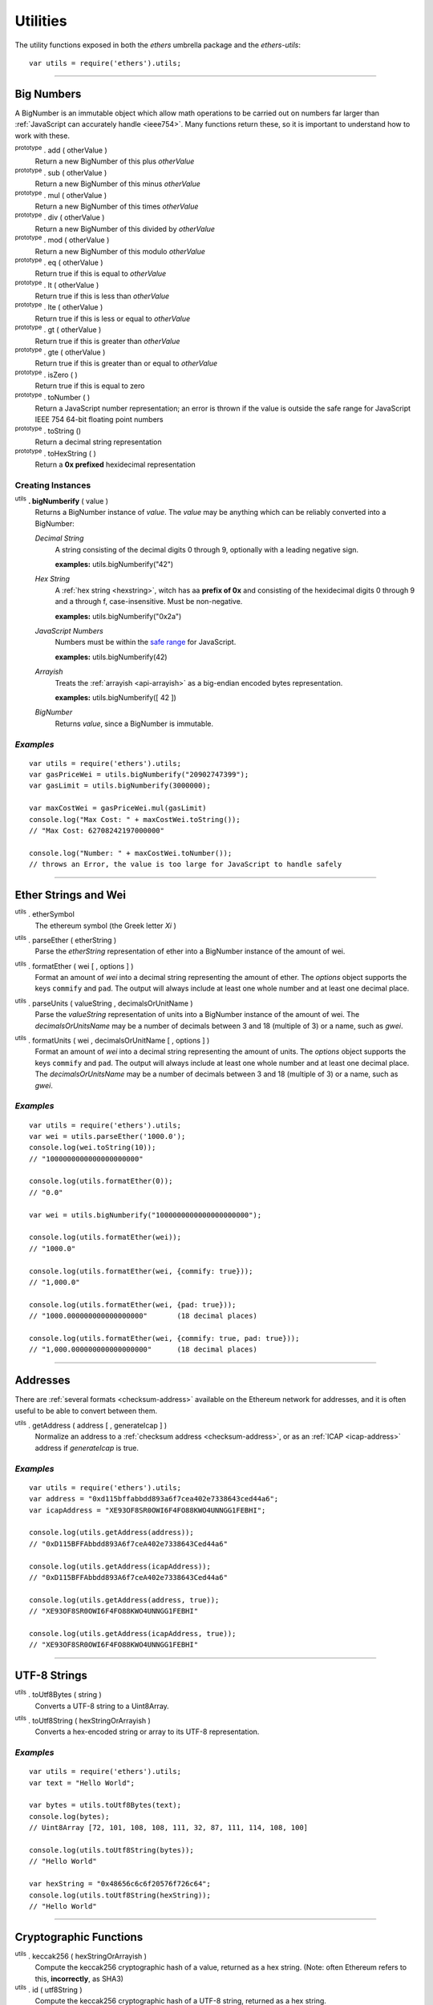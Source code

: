 Utilities
*********

The utility functions exposed in both the *ethers* umbrella package and the *ethers-utils*::

    var utils = require('ethers').utils;


-----

.. _bignumber:

Big Numbers
===========

A BigNumber is an immutable object which allow math operations to be carried
out on numbers far larger than :ref:`JavaScript can accurately handle <ieee754>`.
Many functions return these, so it is important to understand how to work with these.

:sup:`prototype` . add ( otherValue )
    Return a new BigNumber of this plus *otherValue*

:sup:`prototype` . sub ( otherValue )
    Return a new BigNumber of this minus *otherValue*

:sup:`prototype` . mul ( otherValue )
    Return a new BigNumber of this times *otherValue*

:sup:`prototype` . div ( otherValue )
    Return a new BigNumber of this divided by *otherValue*

:sup:`prototype` . mod ( otherValue )
    Return a new BigNumber of this modulo *otherValue*

:sup:`prototype` . eq ( otherValue )
    Return true if this is equal to *otherValue*

:sup:`prototype` . lt ( otherValue )
    Return true if this is less than *otherValue*

:sup:`prototype` . lte ( otherValue )
    Return true if this is less or equal to *otherValue*

:sup:`prototype` . gt ( otherValue )
    Return true if this is greater than *otherValue*

:sup:`prototype` . gte ( otherValue )
    Return true if this is greater than or equal to *otherValue*

:sup:`prototype` . isZero ( )
    Return true if this is equal to zero

:sup:`prototype` . toNumber ( )
    Return a JavaScript number representation; an error is thrown if the value is
    outside the safe range for JavaScript IEEE 754 64-bit floating point numbers

:sup:`prototype` . toString ()
    Return a decimal string representation

:sup:`prototype` . toHexString ( )
    Return a **0x prefixed** hexidecimal representation


Creating Instances
------------------

:sup:`utils` **. bigNumberify** ( value )
    Returns a BigNumber instance of *value*. The *value* may be anything which can be
    reliably converted into a BigNumber:

    *Decimal String*
      A string consisting of the decimal digits 0 through 9, optionally with a leading
      negative sign.

      **examples:** utils.bigNumberify("42")

    *Hex String*
        A :ref:`hex string <hexstring>`, witch has aa **prefix of 0x** and consisting
        of the hexidecimal digits 0 through 9 and a through f, case-insensitive. Must
        be non-negative.

        **examples:** utils.bigNumberify("0x2a")

    *JavaScript Numbers*
        Numbers must be within the `safe range`_ for JavaScript.

        **examples:** utils.bigNumberify(42)

    *Arrayish*
        Treats the :ref:`arrayish <api-arrayish>` as a big-endian encoded bytes representation.

        **examples:** utils.bigNumberify([ 42 ])

    *BigNumber*
        Returns *value*, since a BigNumber is immutable.

.. _safe range: https://developer.mozilla.org/en-US/docs/Web/JavaScript/Reference/Global_Objects/Number/isSafeInteger

*Examples*
----------

::

    var utils = require('ethers').utils;
    var gasPriceWei = utils.bigNumberify("20902747399");
    var gasLimit = utils.bigNumberify(3000000);

    var maxCostWei = gasPriceWei.mul(gasLimit)
    console.log("Max Cost: " + maxCostWei.toString());
    // "Max Cost: 62708242197000000"

    console.log("Number: " + maxCostWei.toNumber());
    // throws an Error, the value is too large for JavaScript to handle safely

-----


Ether Strings and Wei
=====================

:sup:`utils` . etherSymbol
    The ethereum symbol (the Greek letter *Xi* )

.. _parseEther:

:sup:`utils` . parseEther ( etherString )
    Parse the *etherString* representation of ether into a BigNumber instance
    of the amount of wei.

.. _formatEther:

:sup:`utils` . formatEther ( wei [ , options ] )
    Format an amount of *wei* into a decimal string representing the amount of ether. The
    *options* object supports the keys ``commify`` and ``pad``. The output will always
    include at least one whole number and at least one decimal place.

.. _parseUnits:

:sup:`utils` . parseUnits ( valueString , decimalsOrUnitName )
    Parse the *valueString* representation of units into a BigNumber instance
    of the amount of wei. The *decimalsOrUnitsName* may be a number of decimals between
    3 and 18 (multiple of 3) or a name, such as `gwei`.

.. _formatUnits:

:sup:`utils` . formatUnits ( wei , decimalsOrUnitName [ , options ] )
    Format an amount of *wei* into a decimal string representing the amount of units. The
    *options* object supports the keys ``commify`` and ``pad``. The output will always
    include at least one whole number and at least one decimal place. The *decimalsOrUnitsName*
    may be a number of decimals between 3 and 18 (multiple of 3) or a name, such as `gwei`.


*Examples*
----------

::

    var utils = require('ethers').utils;
    var wei = utils.parseEther('1000.0');
    console.log(wei.toString(10));
    // "1000000000000000000000"

    console.log(utils.formatEther(0));
    // "0.0"

    var wei = utils.bigNumberify("1000000000000000000000");

    console.log(utils.formatEther(wei));
    // "1000.0"

    console.log(utils.formatEther(wei, {commify: true}));
    // "1,000.0"

    console.log(utils.formatEther(wei, {pad: true}));
    // "1000.000000000000000000"       (18 decimal places)

    console.log(utils.formatEther(wei, {commify: true, pad: true}));
    // "1,000.000000000000000000"      (18 decimal places)


-----

Addresses
=========

There are :ref:`several formats <checksum-address>` available on the Ethereum network for
addresses, and it is often useful to be able to convert between them.


.. _api-getAddress:

:sup:`utils` . getAddress ( address [ , generateIcap ] )
    Normalize an address to a :ref:`checksum address <checksum-address>`, or as an
    :ref:`ICAP <icap-address>` address if *generateIcap* is true.

*Examples*
----------

::

    var utils = require('ethers').utils;
    var address = "0xd115bffabbdd893a6f7cea402e7338643ced44a6";
    var icapAddress = "XE93OF8SR0OWI6F4FO88KWO4UNNGG1FEBHI";

    console.log(utils.getAddress(address));
    // "0xD115BFFAbbdd893A6f7ceA402e7338643Ced44a6"

    console.log(utils.getAddress(icapAddress));
    // "0xD115BFFAbbdd893A6f7ceA402e7338643Ced44a6"

    console.log(utils.getAddress(address, true));
    // "XE93OF8SR0OWI6F4FO88KWO4UNNGG1FEBHI"

    console.log(utils.getAddress(icapAddress, true));
    // "XE93OF8SR0OWI6F4FO88KWO4UNNGG1FEBHI"


-----

.. _api-utf8-strings:

UTF-8 Strings
=============

.. _api-utf8-to-bytes:

:sup:`utils` . toUtf8Bytes ( string )
    Converts a UTF-8 string to a Uint8Array.

.. _api-utf8-to-string:

:sup:`utils` . toUtf8String ( hexStringOrArrayish )
    Converts a hex-encoded string or array to its UTF-8 representation.

*Examples*
----------

::

    var utils = require('ethers').utils;
    var text = "Hello World";

    var bytes = utils.toUtf8Bytes(text);
    console.log(bytes);
    // Uint8Array [72, 101, 108, 108, 111, 32, 87, 111, 114, 108, 100]

    console.log(utils.toUtf8String(bytes));
    // "Hello World"

    var hexString = "0x48656c6c6f20576f726c64";
    console.log(utils.toUtf8String(hexString));
    // "Hello World"


-----

.. _api-utils-crypto:

Cryptographic Functions
=======================

:sup:`utils` . keccak256 ( hexStringOrArrayish )
    Compute the keccak256 cryptographic hash of a value, returned as a hex string. (Note:
    often Ethereum refers to this, **incorrectly**, as SHA3)

:sup:`utils` . id ( utf8String )
    Compute the keccak256 cryptographic hash of a UTF-8 string, returned as a hex string.

:sup:`utils` . sha256 ( hexStringOrArrayish )
    Compute the SHA2-256 cryptographic hash of a value, returned as a hex string.

:sup:`utils` . randomBytes ( length )
    Return a Uint8Array of cryptographically secure random bytes

*Examples*
----------

**Hashing Binary Data** ::

    var utils = require('ethers').utils;
    console.log(utils.keccak256([ 0x42 ]));
    // '0x1f675bff07515f5df96737194ea945c36c41e7b4fcef307b7cd4d0e602a69111'

    console.log(utils.keccak256("0x42"));
    // '0x1f675bff07515f5df96737194ea945c36c41e7b4fcef307b7cd4d0e602a69111'


    console.log(utils.sha256([ 0x42 ]));
    // '0xdf7e70e5021544f4834bbee64a9e3789febc4be81470df629cad6ddb03320a5c'

    console.log(utils.sha256("0x42"));
    // '0xdf7e70e5021544f4834bbee64a9e3789febc4be81470df629cad6ddb03320a5c'


**Hashing UTF-8 Strings** ::

    var utils = require('ethers').utils;
    // Convert the string to binary data
    var utf8Bytes = utils.toUtf8Bytes('Hello World');

    console.log(utils.keccak256(utf8Bytes));
    // '0x592fa743889fc7f92ac2a37bb1f5ba1daf2a5c84741ca0e0061d243a2e6707ba'

    console.log(utils.sha256(utf8Bytes));
    // '0xa591a6d40bf420404a011733cfb7b190d62c65bf0bcda32b57b277d9ad9f146e'


    console.log(utils.id("Hello World"));
    // '0x592fa743889fc7f92ac2a37bb1f5ba1daf2a5c84741ca0e0061d243a2e6707ba'

    console.log(utils.id("addr(bytes32)"));
    // '0x3b3b57de213591bb50e06975ea011e4c8c4b3e6de4009450c1a9e55f66e4bfa4'


**Random Bytes** ::

    var utils = require('ethers').utils;
    console.log(utils.randomBytes(3));
    // Uint8Array [ 194, 22, 140 ]


-----

Solidity Cryptographic Functions
================================

Solidity uses a `non-standard packed mode`_ to encode parameters that are passed
into its hashing functions. The parameter types and values can be used to compute
the result of teh hash functions as would be performed by Solidity.

:sup:`utils` . solidityKeccak256 ( types, values )
    Compute the keccak256 cryptographic hash using the Solidity non-standard (tightly)
    packed data for *values* given the *types*.

:sup:`utils` . soliditySha256 ( types, values )
    Compute the SHA256 cryptographic hash using the Solidity non-standard (tightly)
    packed data for *values* given the *types*.

:sup:`utils` . solidityPack ( types, values )
    Compute the Solidity non-standard (tightly) packed data for *values* given the *types*.


*Examples*
----------

::

    var utils = require('ethers').utils;
    var result = utils.solidityKeccak256([ 'int8', 'bytes1', 'string' ], [ -1, '0x42', 'hello' ]);
    console.log(result);
    // '0x52d7e6a62ca667228365be2143375d0a2a92a3bd4325dd571609dfdc7026686e'

    result = utils.soliditySha256([ 'int8', 'bytes1', 'string' ], [ -1, '0x42', 'hello' ]);
    console.log(result);
    // '0x1eaebba7999af2691d823bf0c817e635bbe7e89ec7ed32a11e00ca94e86cbf37'

    result = utils.solidityPack([ 'int8', 'bytes1', 'string' ], [ -1, '0x42', 'hello' ]);
    console.log(result);
    // '0xff4268656c6c6f'

-----

.. _api-arrayish:

Arrayish
========

An arrayish object is any such that it:

* has a *length* property
* has a value for each index from 0 up to (but excluding) *length*
* has a valid byte for each value; a byte is an integer in the range [0, 255]
* is **NOT** a string

:sup:`utils` . isArrayish ( object )
    Returns true if *object* can be treated as an arrayish object.

:sup:`utils` . arrayify ( hexStringOrBigNumberOrArrayish )
    Returns a Uint8Array of a hex string, BigNumber or of an `Arrayish`_ object.

:sup:`utils` . concat ( arrayOfHexStringsAndArrayish )
    Return a Uint8Array of all *arrayOfHexStringsAndArrayish* concatenated.

:sup:`utils` . padZeros ( typedUint8Array, length )
    Return a Uint8Array of *typedUint8Array* with zeros prepended to *length* bytes.

:sup:`utils` . stripZeros ( hexStringOrArrayish )
    Returns a Uint8Array with all leading zero **bytes** striped.

-----

.. _hexstring:

Hex Strings
===========

A hex string is **always** prefixed with "0x" and consists of the characters
0 -- 9 and a -- f. It is always returned lower case with even-length, but any hex
string passed into a function may be any case and may be odd-length.


:sup:`utils` . hexlify ( numberOrBigNumberOrHexStringOrArrayish )
    Converts any number, :ref:`BigNumber <bignumber>`, hex string or
    `Arrayish`_ to a hex string. (otherwise, throws an error)

-----

Contract Addresses
==================

Every contract deployed on the Ethereum network requires an address (you can think
of this as the memory address which the running application lives at). The address
is generated from a cryptographic hash of the address of the creator and the nonce
of the transaction.

:sup:`utils` . getContractAddress ( transaction )
    Computes the contract address a contract would have if this transaction
    created a contract. (transaction requires only ``from`` and ``nonce`` be
    defined)

*Examples*
----------

::

    var utils = require('ethers').utils;
    // Ropsten: 0x5bdfd14fcc917abc2f02a30721d152a6f147f09e8cbaad4e0d5405d646c5c3e1
    var transaction = {
        from: '0xc6af6e1a78a6752c7f8cd63877eb789a2adb776c',
        nonce: 0
    };

    console.log(utils.getContractAddress(transaction));
    // "0x0CcCC7507aEDf9FEaF8C8D731421746e16b4d39D"

-----

.. _non-standard packed mode: http://solidity.readthedocs.io/en/develop/abi-spec.html#non-standard-packed-mode

.. EOF

